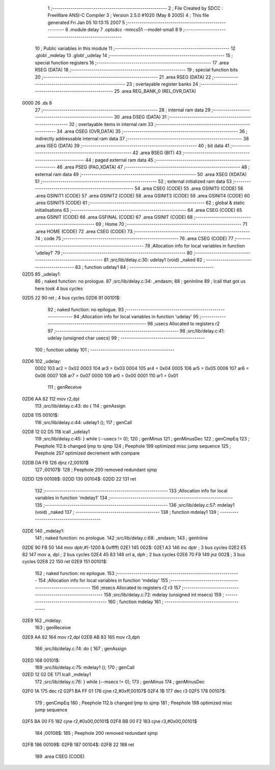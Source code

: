                               1 ;--------------------------------------------------------
                              2 ; File Created by SDCC : FreeWare ANSI-C Compiler
                              3 ; Version 2.5.0 #1020 (May  8 2005)
                              4 ; This file generated Fri Jan 05 10:13:15 2007
                              5 ;--------------------------------------------------------
                              6 	.module delay
                              7 	.optsdcc -mmcs51 --model-small
                              8 	
                              9 ;--------------------------------------------------------
                             10 ; Public variables in this module
                             11 ;--------------------------------------------------------
                             12 	.globl _mdelay
                             13 	.globl _udelay
                             14 ;--------------------------------------------------------
                             15 ; special function registers
                             16 ;--------------------------------------------------------
                             17 	.area RSEG    (DATA)
                             18 ;--------------------------------------------------------
                             19 ; special function bits 
                             20 ;--------------------------------------------------------
                             21 	.area RSEG    (DATA)
                             22 ;--------------------------------------------------------
                             23 ; overlayable register banks 
                             24 ;--------------------------------------------------------
                             25 	.area REG_BANK_0	(REL,OVR,DATA)
   0000                      26 	.ds 8
                             27 ;--------------------------------------------------------
                             28 ; internal ram data
                             29 ;--------------------------------------------------------
                             30 	.area DSEG    (DATA)
                             31 ;--------------------------------------------------------
                             32 ; overlayable items in internal ram 
                             33 ;--------------------------------------------------------
                             34 	.area OSEG    (OVR,DATA)
                             35 ;--------------------------------------------------------
                             36 ; indirectly addressable internal ram data
                             37 ;--------------------------------------------------------
                             38 	.area ISEG    (DATA)
                             39 ;--------------------------------------------------------
                             40 ; bit data
                             41 ;--------------------------------------------------------
                             42 	.area BSEG    (BIT)
                             43 ;--------------------------------------------------------
                             44 ; paged external ram data
                             45 ;--------------------------------------------------------
                             46 	.area PSEG    (PAG,XDATA)
                             47 ;--------------------------------------------------------
                             48 ; external ram data
                             49 ;--------------------------------------------------------
                             50 	.area XSEG    (XDATA)
                             51 ;--------------------------------------------------------
                             52 ; external initialized ram data
                             53 ;--------------------------------------------------------
                             54 	.area CSEG    (CODE)
                             55 	.area GSINIT0 (CODE)
                             56 	.area GSINIT1 (CODE)
                             57 	.area GSINIT2 (CODE)
                             58 	.area GSINIT3 (CODE)
                             59 	.area GSINIT4 (CODE)
                             60 	.area GSINIT5 (CODE)
                             61 ;--------------------------------------------------------
                             62 ; global & static initialisations
                             63 ;--------------------------------------------------------
                             64 	.area CSEG    (CODE)
                             65 	.area GSINIT  (CODE)
                             66 	.area GSFINAL (CODE)
                             67 	.area GSINIT  (CODE)
                             68 ;--------------------------------------------------------
                             69 ; Home
                             70 ;--------------------------------------------------------
                             71 	.area HOME    (CODE)
                             72 	.area CSEG    (CODE)
                             73 ;--------------------------------------------------------
                             74 ; code
                             75 ;--------------------------------------------------------
                             76 	.area CSEG    (CODE)
                             77 ;------------------------------------------------------------
                             78 ;Allocation info for local variables in function 'udelay1'
                             79 ;------------------------------------------------------------
                             80 ;------------------------------------------------------------
                             81 ;src/lib/delay.c:30: udelay1 (void) _naked
                             82 ;	-----------------------------------------
                             83 ;	 function udelay1
                             84 ;	-----------------------------------------
   02D5                      85 _udelay1:
                             86 ;	naked function: no prologue.
                             87 ;src/lib/delay.c:34: _endasm;
                             88 ;     genInline
                             89 	 ; lcall that got us here took 4 bus cycles
   02D5 22                   90 	        ret ; 4 bus cycles
   02D6                      91 00101$:
                             92 ;	naked function: no epilogue.
                             93 ;------------------------------------------------------------
                             94 ;Allocation info for local variables in function 'udelay'
                             95 ;------------------------------------------------------------
                             96 ;usecs                     Allocated to registers r2 
                             97 ;------------------------------------------------------------
                             98 ;src/lib/delay.c:41: udelay (unsigned char usecs)
                             99 ;	-----------------------------------------
                            100 ;	 function udelay
                            101 ;	-----------------------------------------
   02D6                     102 _udelay:
                    0002    103 	ar2 = 0x02
                    0003    104 	ar3 = 0x03
                    0004    105 	ar4 = 0x04
                    0005    106 	ar5 = 0x05
                    0006    107 	ar6 = 0x06
                    0007    108 	ar7 = 0x07
                    0000    109 	ar0 = 0x00
                    0001    110 	ar1 = 0x01
                            111 ;     genReceive
   02D6 AA 82               112 	mov	r2,dpl
                            113 ;src/lib/delay.c:43: do {
                            114 ;     genAssign
   02D8                     115 00101$:
                            116 ;src/lib/delay.c:44: udelay1 ();
                            117 ;     genCall
   02D8 12 02 D5            118 	lcall	_udelay1
                            119 ;src/lib/delay.c:45: } while (--usecs != 0);
                            120 ;     genMinus
                            121 ;     genMinusDec
                            122 ;     genCmpEq
                            123 ;	Peephole 112.b	changed ljmp to sjmp
                            124 ;	Peephole 199	optimized misc jump sequence
                            125 ;	Peephole 257	optimized decrement with compare
   02DB DA FB               126 	djnz	r2,00101$
                            127 ;00107$:
                            128 ;	Peephole 200	removed redundant sjmp
   02DD                     129 00108$:
   02DD                     130 00104$:
   02DD 22                  131 	ret
                            132 ;------------------------------------------------------------
                            133 ;Allocation info for local variables in function 'mdelay1'
                            134 ;------------------------------------------------------------
                            135 ;------------------------------------------------------------
                            136 ;src/lib/delay.c:57: mdelay1 (void) _naked
                            137 ;	-----------------------------------------
                            138 ;	 function mdelay1
                            139 ;	-----------------------------------------
   02DE                     140 _mdelay1:
                            141 ;	naked function: no prologue.
                            142 ;src/lib/delay.c:68: _endasm;
                            143 ;     genInline
   02DE 90 FB 50            144 	        mov dptr,#(-1200 & 0xffff)
   02E1                     145 002$:
   02E1 A3                  146 	        inc dptr ; 3 bus cycles
   02E2 E5 82               147 	        mov a, dpl ; 2 bus cycles
   02E4 45 83               148 	        orl a, dph ; 2 bus cycles
   02E6 70 F9               149 	        jnz 002$ ; 3 bus cycles
   02E8 22                  150 	        ret
   02E9                     151 00101$:
                            152 ;	naked function: no epilogue.
                            153 ;------------------------------------------------------------
                            154 ;Allocation info for local variables in function 'mdelay'
                            155 ;------------------------------------------------------------
                            156 ;msecs                     Allocated to registers r2 r3 
                            157 ;------------------------------------------------------------
                            158 ;src/lib/delay.c:72: mdelay (unsigned int msecs)
                            159 ;	-----------------------------------------
                            160 ;	 function mdelay
                            161 ;	-----------------------------------------
   02E9                     162 _mdelay:
                            163 ;     genReceive
   02E9 AA 82               164 	mov	r2,dpl
   02EB AB 83               165 	mov	r3,dph
                            166 ;src/lib/delay.c:74: do {
                            167 ;     genAssign
   02ED                     168 00101$:
                            169 ;src/lib/delay.c:75: mdelay1 ();
                            170 ;     genCall
   02ED 12 02 DE            171 	lcall	_mdelay1
                            172 ;src/lib/delay.c:76: } while (--msecs != 0);
                            173 ;     genMinus
                            174 ;     genMinusDec
   02F0 1A                  175 	dec	r2
   02F1 BA FF 01            176 	cjne	r2,#0xff,00107$
   02F4 1B                  177 	dec	r3
   02F5                     178 00107$:
                            179 ;     genCmpEq
                            180 ;	Peephole 112.b	changed ljmp to sjmp
                            181 ;	Peephole 198	optimized misc jump sequence
   02F5 BA 00 F5            182 	cjne	r2,#0x00,00101$
   02F8 BB 00 F2            183 	cjne	r3,#0x00,00101$
                            184 ;00108$:
                            185 ;	Peephole 200	removed redundant sjmp
   02FB                     186 00109$:
   02FB                     187 00104$:
   02FB 22                  188 	ret
                            189 	.area CSEG    (CODE)
